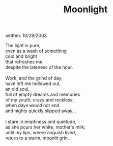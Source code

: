 :PROPERTIES:
:ID:       D24B920D-AE13-4BC5-88B2-87729A497346
:SLUG:     moonlight
:END:
#+filetags: :poetry:
#+title: Moonlight
written: 10/29/2003

#+BEGIN_VERSE
The light is pure,
even as a wash of something
cool and bright
that refreshes me
despite the lateness of the hour.

Work, and the grind of day,
have left me hollowed out,
an old soul,
full of empty dreams and memories
of my youth, crazy and reckless;
when days would not end
and nights quickly slipped away...

I stare in emptiness and quietude,
as she pours her white, mother's milk;
until my lips, where anguish lived,
return to a warm, moonlit grin.
#+END_VERSE
